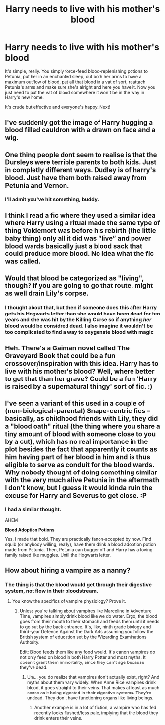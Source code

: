 #+TITLE: Harry needs to live with his mother's blood

* Harry needs to live with his mother's blood
:PROPERTIES:
:Author: SnobbishWizard
:Score: 10
:DateUnix: 1587151792.0
:DateShort: 2020-Apr-17
:FlairText: Prompt
:END:
It's simple, really. You simply force-feed blood-replenishing potions to Petunia, put her in an enchanted sleep, cut both her arms to have a maximum outflow of blood, put all that blood in a vat of sort, reattach Petunia's arms and make sure she's alright and here you have it. Now you just need to put the vat of blood somewhere it won't be in the way in Harry's new home.

It's crude but effective and everyone's happy. Next!


** I've suddenly got the image of Harry hugging a blood filled cauldron with a drawn on face and a wig.
:PROPERTIES:
:Author: Finite_Probability
:Score: 23
:DateUnix: 1587156532.0
:DateShort: 2020-Apr-18
:END:


** One thing people dont seem to realise is that the Dursleys were terrible parents to both kids. Just in completly different ways. Dudley is of harry's blood. Just have them both raised away from Petunia and Vernon.
:PROPERTIES:
:Author: sue7698
:Score: 12
:DateUnix: 1587175105.0
:DateShort: 2020-Apr-18
:END:

*** I'll admit you've hit something, buddy.
:PROPERTIES:
:Author: SnobbishWizard
:Score: 2
:DateUnix: 1587186648.0
:DateShort: 2020-Apr-18
:END:


** I think I read a fic where they used a similar idea where Harry using a ritual made the same type of thing Voldemort was before his rebirth (the little baby thing) only all it did was “live” and power blood wards basically just a blood sack that could produce more blood. No idea what the fic was called.
:PROPERTIES:
:Author: thehoobs3
:Score: 9
:DateUnix: 1587158099.0
:DateShort: 2020-Apr-18
:END:


** Would that blood be categorized as "living", though? If you are going to go that route, might as well drain Lily's corpse.
:PROPERTIES:
:Author: RookRider
:Score: 4
:DateUnix: 1587154291.0
:DateShort: 2020-Apr-18
:END:

*** I thought about that, but then if someone does this after Harry gets his Hogwarts letter than she would have been dead for ten years and she was hit by the Killing Curse so if anything /her/ blood would be considred dead. I also imagine it wouldn't be too complicated to find a way to oxygenate blood with magic
:PROPERTIES:
:Author: SnobbishWizard
:Score: 5
:DateUnix: 1587154588.0
:DateShort: 2020-Apr-18
:END:


** Heh. There's a Gaiman novel called The Graveyard Book that could be a fun crossover/inspiration with this idea. Harry has to live with his mother's blood? Well, where better to get that than her grave? Could be a fun 'Harry is raised by a supernatural thingy' sort of fic. :)
:PROPERTIES:
:Author: Avalon1632
:Score: 3
:DateUnix: 1587220361.0
:DateShort: 2020-Apr-18
:END:


** I've seen a variant of this used in a couple of (non-biological-parental) Snape-centric fics -- basically, as childhood friends with Lily, they did a "blood oath" ritual (the thing where you share a tiny amount of blood with someone close to you by a cut), which has no real importance in the plot besides the fact that apparently it counts as him having part of her blood in him and is thus eligible to serve as conduit for the blood wards. Why nobody thought of doing something similar with the very much alive Petunia in the aftermath I don't know, but I guess it would kinda ruin the excuse for Harry and Severus to get close. :P
:PROPERTIES:
:Author: Fredrik1994
:Score: 5
:DateUnix: 1587160164.0
:DateShort: 2020-Apr-18
:END:

*** I had a similar thought.

AHEM

*Blood Adoption Potions*

Yes, I made that bold. They are practically fanon-accepted by now. Find squib (or anybody willing, really), have them drink a blood adoption potion made from Petunia. Then, Petunia can bugger off and Harry has a loving family raised like muggles. Until the Hogwarts letter.
:PROPERTIES:
:Author: Nyanmaru_San
:Score: 4
:DateUnix: 1587165628.0
:DateShort: 2020-Apr-18
:END:


** How about hiring a vampire as a nanny?
:PROPERTIES:
:Author: MTheLoud
:Score: 0
:DateUnix: 1587168035.0
:DateShort: 2020-Apr-18
:END:

*** The thing is that the blood would get through their digestive system, not flow in their bloodstream.
:PROPERTIES:
:Author: SnobbishWizard
:Score: 2
:DateUnix: 1587168123.0
:DateShort: 2020-Apr-18
:END:

**** You know the specifics of vampire physiology? Prove it.
:PROPERTIES:
:Author: MTheLoud
:Score: 2
:DateUnix: 1587168253.0
:DateShort: 2020-Apr-18
:END:

***** Unless you're talking about vampires like Marceline in Adventure Time, vampires simply drink blood like we do water. Ergo, the blood goes from their mouth to their stomach and feeds them until it needs to go out by the back entrance. It's, like, ninth grade biology and third-year Defence Against the Dark Arts assuming you follow the British system of education set by the Wizarding Examinations Authority.

Edit: Blood feeds them like any food would. It's canon vampires do not only feed on blood in both Harry Potter and most myths. It doesn't grant them immortality, since they can't age because they've dead.
:PROPERTIES:
:Author: SnobbishWizard
:Score: 2
:DateUnix: 1587168462.0
:DateShort: 2020-Apr-18
:END:

****** Um... you do realize that vampires don't actually exist, right? And myths about them vary widely. When Anne Rice vampires drink blood, it goes straight to their veins. That makes at least as much sense as it being digested in their digestive systems. They're undead. They don't have functioning organs like living beings.
:PROPERTIES:
:Author: MTheLoud
:Score: 2
:DateUnix: 1587169650.0
:DateShort: 2020-Apr-18
:END:

******* Another example is in a lot of fiction, a vampire who has fed recently looks flushed/less pale, implying that the blood they drink enters their veins.
:PROPERTIES:
:Author: dancortens
:Score: 3
:DateUnix: 1587244400.0
:DateShort: 2020-Apr-19
:END:
